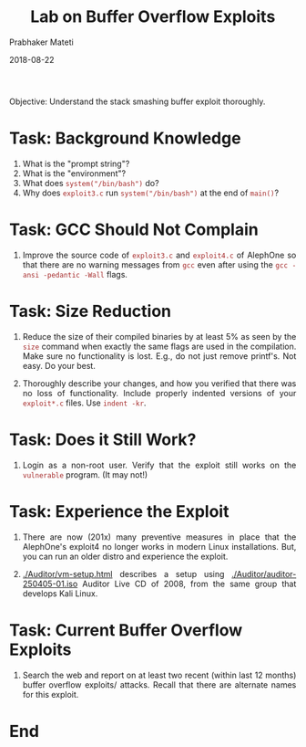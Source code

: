 # -*- mode: org -*-
#+date: 2018-08-22
#+TITLE: Lab on Buffer Overflow Exploits
#+AUTHOR: Prabhaker Mateti
#+HTML_LINK_HOME: ../../Top/index.html
#+HTML_LINK_UP: ../
#+HTML_HEAD: <style> P,li {text-align: justify} code {color: brown;} @media screen {BODY {margin: 10%} }</style>
#+BIND: org-html-preamble-format (("en" "<a href=\"../../\"> ../../</a>"))
#+BIND: org-html-postamble-format (("en" "<hr size=1>Copyright &copy; 2018 <a href=\"http://www.wright.edu/~pmateti\">www.wright.edu/~pmateti</a> &bull; %d"))
#+STARTUP:showeverything
#+OPTIONS: toc:2

Objective: Understand the stack smashing buffer exploit thoroughly.

* Task: Background Knowledge

1. What is the "prompt string"?
1. What is the "environment"?
1. What does =system("/bin/bash")= do?
1. Why does =exploit3.c= run =system("/bin/bash")= at the end of
   =main()=?

* Task: GCC Should Not Complain

1. Improve the source code of =exploit3.c= and =exploit4.c= of
   AlephOne so that there are no warning messages from =gcc= even
   after using the =gcc -ansi -pedantic -Wall= flags.

* Task: Size Reduction

1. Reduce the size of their compiled binaries by at least 5% as seen
   by the =size= command when exactly the same flags are used in the
   compilation.  Make sure no functionality is lost. E.g., do not just
   remove printf's.  Not easy.  Do your best.

1. Thoroughly describe your changes, and how you verified that there
   was no loss of functionality.  Include properly indented versions
   of your =exploit*.c= files.  Use =indent -kr=.

* Task: Does it Still Work?

1. Login as a non-root user.  Verify that the exploit still works on
   the =vulnerable= program. (It may not!)

* Task: Experience the Exploit

1. There are now (201x) many preventive measures in place that the
   AlephOne's exploit4 no longer works in modern Linux installations.
   But, you can run an older distro and experience the exploit.

1. [[./Auditor/vm-setup.html]] describes a setup using
   [[./Auditor/auditor-250405-01.iso]] Auditor Live CD of 2008, from the same
   group that develops Kali Linux.

* Task: Current Buffer Overflow Exploits

1. Search the web and report on at least two recent (within last 12
   months) buffer overflow exploits/ attacks.  Recall that there are
   alternate names for this exploit.

* End
# Local variables:
# after-save-hook: org-html-export-to-html
# end:

